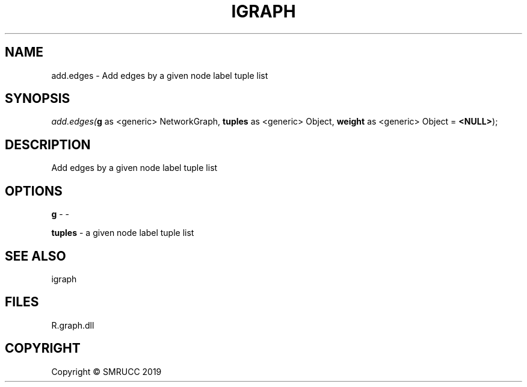 .\" man page create by R# package system.
.TH IGRAPH 0 2020-05-30 "add.edges" "add.edges"
.SH NAME
add.edges \- Add edges by a given node label tuple list
.SH SYNOPSIS
\fIadd.edges(\fBg\fR as <generic> NetworkGraph, \fBtuples\fR as <generic> Object, \fBweight\fR as <generic> Object = \fB<NULL>\fR);\fR
.SH DESCRIPTION
.PP
Add edges by a given node label tuple list
.PP
.SH OPTIONS
.PP
\fBg\fB \fR\- -
.PP
.PP
\fBtuples\fB \fR\- a given node label tuple list
.PP
.SH SEE ALSO
igraph
.SH FILES
.PP
R.graph.dll
.PP
.SH COPYRIGHT
Copyright © SMRUCC 2019
